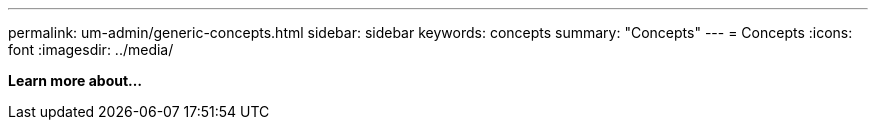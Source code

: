 ---
permalink: um-admin/generic-concepts.html
sidebar: sidebar
keywords: concepts
summary: "Concepts"
---
= Concepts
:icons: font
:imagesdir: ../media/

*Learn more about...*
